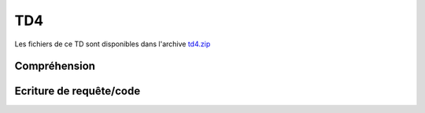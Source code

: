 TD4
===

.. image:: /img/db.png
    :class: right

Les fichiers de ce TD sont disponibles dans l'archive `td4.zip </files/td4.zip>`_

Compréhension
-------------

.. step::
    Commencez par installer et tester l'application. Vous devrez tout d'abord installer la base
    de données disponible dans le fichier ``sql/database.sql``, puis modifier le fichier
    ``index.php`` pour que les paramètres de connexion soient corrects.

.. step::
    #-. Un autoloader générique
    ~~~~~~~~~~~~~~~~~~~~~~~~~~~

    Ici, l'*autoloader* est générique, c'est à dire que toutes les classes du dossier
    ``src/`` seront chargées, par exemple ``A/B/C.php`` sera inclus si l'on
    fait référence à la classe ``A\B\C``.

.. step::
    #-. Le routeur
    ~~~~~~~~~~~~~

        Le routeur du TD précédent a été réutilisé ici. Il permet de simplifier le routage des requêtes,
    ainsi que la génération des url à l'aide de la méthode ``generate``. Son utilisation est
    inspirée de micro-frameworks, tels que `Silex <http://silex.sensiolabs.org>`_. Observez
    la manière dont il est utilisé et dont il fonctionne. 

.. step::
    #-. Modèle
    ~~~~~~~~~~

    Intéressez vous au code de la classe ``Cinema\Model``, à quoi sert t-elle ? Pourquoi
    regrouper ces méthodes dans une classe?

Ecriture de requête/code
------------------------

.. step::
    #-. Casting d'un film
    ~~~~~~~~~~~~~~~~~~~~~

    En écrivant le code de la méthode ``getCasting()`` du modèle, écrivez une requête récupérant
    les acteurs jouant dans un film (prénom, nom et image).

.. step::
    #-. Formulaire d'ajout de critique
    ~~~~~~~~~~~~~~~~~~~~~~~~~~~~~~~~~~

    Les films peuvent être critiqué, complétez le code de gestion de l'URL ``/film/*`` de manière
    à enregistrer les critiques valides dans la base de données, n'oubliez pas de passer par le modèle.

.. step::
    #-. Rendu des critiques
    ~~~~~~~~~~~~~~~~~~~~~~~

    Modifier de nouveau le code pour que les critiques soient récupérées puis affichées dans la page sous
    le film.

.. step::
    #-. Classement des films
    ~~~~~~~~~~~~~~~~~~~~~~~~

    Ajouter au menu "Meilleurs films" et créez une page affichant le classement des films les mieux notés,
    c'est à dire ayant la meilleure note moyenne.

.. step::
    #-. Formulaire d'ajout de film
    ~~~~~~~~~~~~~~~~~~~~~~~~~~~~~~

    Créez une page "Ajout de film" servant à ajouter un film à la base. Il doit être possible de définir:

    * Le nom du film
    * Sa description
    * Son année
    * Son genre, parmis les genres de la base de données
    * Les acteurs qui y jouent (dans la base de données), et les roles qu'ils y occupent
